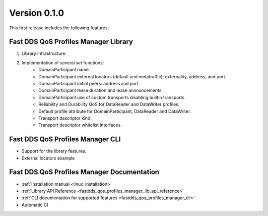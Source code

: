 .. _release_notes:

Version 0.1.0
=============

This first release includes the following features:

Fast DDS QoS Profiles Manager Library
^^^^^^^^^^^^^^^^^^^^^^^^^^^^^^^^^^^^^

1. Library infrastructure.
2. Implementation of several `set` functions:
    - DomainParticipant name.
    - DomainParticipant external locators (default and metatraffic): externality, address, and port.
    - DomainParticipant initial peers: address and port.
    - DomainParticipant lease duration and lease announcements.
    - DomainParticipant use of custom transports disabling builtin transports.
    - Reliability and Durability QoS for DataReader and DataWriter profiles.
    - Default profile attribute for DomainParticipant, DataReader and DataWriter.
    - Transport descriptor kind.
    - Transport descriptor whitelist interfaces.

Fast DDS QoS Profiles Manager CLI
^^^^^^^^^^^^^^^^^^^^^^^^^^^^^^^^^

* Support for the library features.
* External locators example

Fast DDS QoS Profiles Manager Documentation
^^^^^^^^^^^^^^^^^^^^^^^^^^^^^^^^^^^^^^^^^^^

* :ref:`Installation manual <linux_installation>`
* :ref:`Library API Reference <fastdds_qos_profiles_manager_lib_api_reference>`
* :ref:`CLI documentation for supported features <fastdds_qos_profiles_manager_cli>`
* Automatic CI

